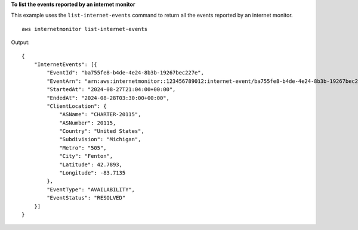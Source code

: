 **To list the events reported by an internet monitor**

This example uses the ``list-internet-events`` command to return all the events reported by an internet monitor. ::

    aws internetmonitor list-internet-events

Output::

    {
        "InternetEvents": [{
            "EventId": "ba755fe8-b4de-4e24-8b3b-19267bec227e",
            "EventArn": "arn:aws:internetmonitor::123456789012:internet-event/ba755fe8-b4de-4e24-8b3b-19267bec227e",
            "StartedAt": "2024-08-27T21:04:00+00:00",
            "EndedAt": "2024-08-28T03:30:00+00:00",
            "ClientLocation": {
                "ASName": "CHARTER-20115",
                "ASNumber": 20115,
                "Country": "United States",
                "Subdivision": "Michigan",
                "Metro": "505",
                "City": "Fenton",
                "Latitude": 42.7893,
                "Longitude": -83.7135
            },
            "EventType": "AVAILABILITY",
            "EventStatus": "RESOLVED"
        }]
    }